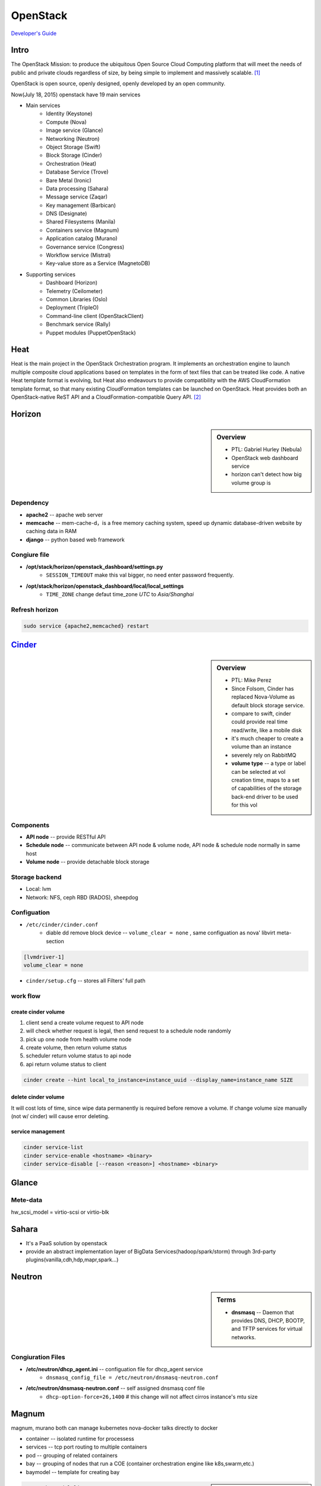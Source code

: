 =========
OpenStack
=========

`Developer's Guide <http://docs.openstack.org/infra/manual/developers.html>`_



Intro
=====

The OpenStack Mission: to produce the ubiquitous Open Source Cloud Computing platform that will meet the needs of public and private clouds regardless of size, by being simple to implement and massively scalable. [#]_

OpenStack is open source, openly designed, openly developed by an open community.


Now(July 18, 2015) openstack have 19 main services

- Main services
    - Identity (Keystone)
    - Compute (Nova)
    - Image service (Glance)
    - Networking (Neutron)
    - Object Storage (Swift)
    - Block Storage (Cinder)
    - Orchestration (Heat)
    - Database Service (Trove)
    - Bare Metal (Ironic)
    - Data processing (Sahara)
    - Message service (Zaqar)
    - Key management (Barbican)
    - DNS (Designate)
    - Shared Filesystems (Manila)
    - Containers service (Magnum)
    - Application catalog (Murano)
    - Governance service (Congress)
    - Workflow service (Mistral)
    - Key-value store as a Service (MagnetoDB)
- Supporting services
    - Dashboard (Horizon)
    - Telemetry (Ceilometer)
    - Common Libraries (Oslo)
    - Deployment (TripleO)
    - Command-line client (OpenStackClient)
    - Benchmark service (Rally)
    - Puppet modules (PuppetOpenStack)



Heat
====

Heat is the main project in the OpenStack Orchestration program. It implements an orchestration engine to launch multiple composite cloud applications based on templates in the form of text files that can be treated like code. A native Heat template format is evolving, but Heat also endeavours to provide compatibility with the AWS CloudFormation template format, so that many existing CloudFormation templates can be launched on OpenStack. Heat provides both an OpenStack-native ReST API and a CloudFormation-compatible Query API. [#]_


Horizon
=======

.. sidebar:: Overview

    - PTL: Gabriel Hurley (Nebula)
    - OpenStack web dashboard service
    - horizon can't detect how big volume group is
      

Dependency
----------

- **apache2** -- apache web server
- **memcache** -- mem-cache-d，is a free memory caching system, speed up dynamic database-driven website by caching data in RAM
- **django** -- python based web framework

Congiure file
-------------

- **/opt/stack/horizon/openstack_dashboard/settings.py**
    - ``SESSION_TIMEOUT`` make this val bigger, no need enter password frequently.
- **/opt/stack/horizon/openstack_dashboard/local/local_settings**
    - ``TIME_ZONE`` change defaut time_zone *UTC* to *Asia/Shanghai*


Refresh horizon
---------------
   
.. code-block:: bash

   sudo service {apache2,memcached} restart

`Cinder <https://wiki.openstack.org/wiki/Cinder>`_
==================================================

.. image:: images/cinder_locations.png

.. sidebar:: Overview

    - PTL: Mike Perez
    - Since Folsom, Cinder has replaced Nova-Volume as default block storage service.
    - compare to swift, cinder could provide real time read/write, like a mobile disk
    - it's much cheaper to create a volume than an instance
    - severely rely on RabbitMQ
    - **volume type** -- a type or label can be selected at vol creation time, maps to a set of capabilities of the storage back-end driver to be used for this vol

Components
----------

- **API node** -- provide RESTful API
- **Schedule node** -- communicate between API node & volume node, API node & schedule node normally in same host
- **Volume node** -- provide detachable block storage

Storage backend
---------------

- Local: lvm
- Network: NFS, ceph RBD (RADOS), sheepdog

Configuation
------------

- ``/etc/cinder/cinder.conf``
    - diable dd remove block device -- ``volume_clear = none`` , same configuation as nova' libvirt meta-section

.. code-block:: ini

    [lvmdriver-1]
    volume_clear = none

- ``cinder/setup.cfg`` -- stores all Filters' full path






work flow
---------

create cinder volume
^^^^^^^^^^^^^^^^^^^^

.. image:: images/cinder_create_vol.png
    :align: right

1. client send a create volume request to API node
2. will check whether request is legal, then send request to a schedule node randomly
3. pick up one node from health volume node
4. create volume, then return volume status
5. scheduler return volume status to api node
6. api return volume status to client

.. code-block:: bash
    
    cinder create --hint local_to_instance=instance_uuid --display_name=instance_name SIZE

delete cinder volume
^^^^^^^^^^^^^^^^^^^^

It will cost lots of time, since wipe data permanently is required before remove a volume.
If change volume size manually (not w/ cinder) will cause error deleting.


service management
^^^^^^^^^^^^^^^^^^

.. code-block:: bash
    
    cinder service-list
    cinder service-enable <hostname> <binary>
    cinder service-disable [--reason <reason>] <hostname> <binary>

    







Glance
======

.. image:: images/glance_image_status_transition.png
    :width: 350px

.. code-block:: bash
    :linenos:

    glance image-create --name=<NAME> --store=<STORE> --disk-format=<DISK_FORMAT> \
        --container-format=<CONTAINER_FORMAT> --file=<FILE> --is-public=True [--min-disk=<DISK_GB>]
    glance image-download --file=<OUTPUT_FILE> [--progress] <ImageID>


Mete-data
---------

hw_scsi_model = virtio-scsi or virtio-blk


Sahara
======
 
- It's a PaaS solution by openstack
- provide an abstract implementation layer of BigData Services(hadoop/spark/storm) through 3rd-party plugins(vanilla,cdh,hdp,mapr,spark...)




Neutron
=======

.. sidebar:: Terms

    * **dnsmasq** -- Daemon that provides DNS, DHCP, BOOTP, and TFTP services for virtual networks.

Congiuration Files
------------------

* **/etc/neutron/dhcp_agent.ini** -- configuation file for dhcp_agent service
    * ``dnsmasq_config_file = /etc/neutron/dnsmasq-neutron.conf``
* **/etc/neutron/dnsmasq-neutron.conf** -- self assigned dnsmasq conf file
    * ``dhcp-option-force=26,1400``    # this change will not affect cirros instance's mtu size



Magnum
======

magnum, murano both can manage kubernetes
nova-docker talks directly to docker


- container -- isolated runtime for processess
- services -- tcp port routing to multiple containers
- pod -- grouping of related containers
- bay -- grouping of nodes that run a COE (container orchestration engine like k8s,swarm,etc.)
- baymodel -- template for creating bay

.. image:: images/magnum_architecture.png



.. sidebar:: Note

    every circle in 'stacks' is a configuration step

.. code-block:: bash

    magnum baymodel-list
    magnum baymodel-show <baymodel>
    magnum bay-create --name k8s_bay --baymodel kubernetes --node-count 2
    magnum bay-list   # created bay list, can be found at horizon/orchestration/stacks
    magnum pod-create --bay k8s_bay --manifest kubernetes/examples/walkthrough/v1beta3/pod1.yaml
    magnum pod-list
    magnum pod-show <pod>
    magnum container-create --json demo.json
    docker logs -f <container>


Developers
==========

Launchpad bug status
--------------------

================== ================================
Name               Description
================== ================================
New                Not looked at yet.
Incomplete         Cannot be verified, the reporter needs to give more info.
Opinion            Doesn't fit with the project, but can be discussed.
Invalid            Not a bug. May be a support request or spam.
Won't Fix          Doesn't fit with the project plans, sorry.
Confirmed          Verified by someone other than the reporter.
Triaged            Verified by the bug supervisor.
In Progress        The assigned person is working on it.
Fix Committed      Fixed, but not available until next release.
Fix Released       The fix was released.
================== ================================


Terminologies
=============

| **sheepdog** -- opensourcs project, developed by NTT, design for vm's storage.
| **fuel** -- auto deploy openstack enviroment
| **murano**-- auto install openstack plugin
| `ceilometer quick start <https://www.rdoproject.org/CeilometerQuickStart>`_
|


Resources
=========

`OpenStack useage statistics <http://superuser.openstack.org/articles/openstack-users-share-how-their-deployments-stack-up>`_


.. [#] https://wiki.openstack.org/wiki/Main_Page
.. [#] https://wiki.openstack.org/wiki/Heat
